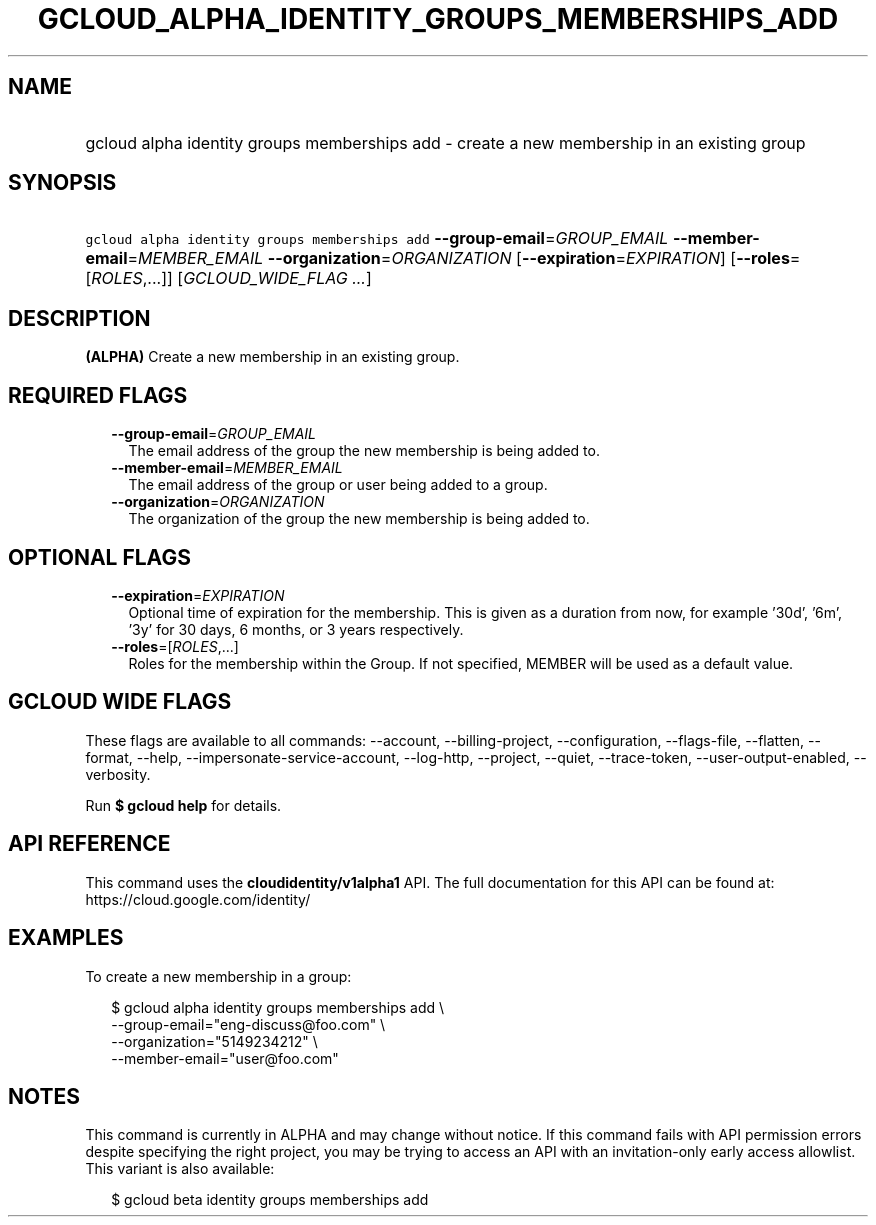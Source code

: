 
.TH "GCLOUD_ALPHA_IDENTITY_GROUPS_MEMBERSHIPS_ADD" 1



.SH "NAME"
.HP
gcloud alpha identity groups memberships add \- create a new membership in an existing group



.SH "SYNOPSIS"
.HP
\f5gcloud alpha identity groups memberships add\fR \fB\-\-group\-email\fR=\fIGROUP_EMAIL\fR \fB\-\-member\-email\fR=\fIMEMBER_EMAIL\fR \fB\-\-organization\fR=\fIORGANIZATION\fR [\fB\-\-expiration\fR=\fIEXPIRATION\fR] [\fB\-\-roles\fR=[\fIROLES\fR,...]] [\fIGCLOUD_WIDE_FLAG\ ...\fR]



.SH "DESCRIPTION"

\fB(ALPHA)\fR Create a new membership in an existing group.



.SH "REQUIRED FLAGS"

.RS 2m
.TP 2m
\fB\-\-group\-email\fR=\fIGROUP_EMAIL\fR
The email address of the group the new membership is being added to.

.TP 2m
\fB\-\-member\-email\fR=\fIMEMBER_EMAIL\fR
The email address of the group or user being added to a group.

.TP 2m
\fB\-\-organization\fR=\fIORGANIZATION\fR
The organization of the group the new membership is being added to.


.RE
.sp

.SH "OPTIONAL FLAGS"

.RS 2m
.TP 2m
\fB\-\-expiration\fR=\fIEXPIRATION\fR
Optional time of expiration for the membership. This is given as a duration from
now, for example '30d', '6m', '3y' for 30 days, 6 months, or 3 years
respectively.

.TP 2m
\fB\-\-roles\fR=[\fIROLES\fR,...]
Roles for the membership within the Group. If not specified, MEMBER will be used
as a default value.


.RE
.sp

.SH "GCLOUD WIDE FLAGS"

These flags are available to all commands: \-\-account, \-\-billing\-project,
\-\-configuration, \-\-flags\-file, \-\-flatten, \-\-format, \-\-help,
\-\-impersonate\-service\-account, \-\-log\-http, \-\-project, \-\-quiet,
\-\-trace\-token, \-\-user\-output\-enabled, \-\-verbosity.

Run \fB$ gcloud help\fR for details.



.SH "API REFERENCE"

This command uses the \fBcloudidentity/v1alpha1\fR API. The full documentation
for this API can be found at: https://cloud.google.com/identity/



.SH "EXAMPLES"

To create a new membership in a group:

.RS 2m
$ gcloud alpha identity groups memberships add \e
    \-\-group\-email="eng\-discuss@foo.com"  \e
    \-\-organization="5149234212"  \e
    \-\-member\-email="user@foo.com"
.RE



.SH "NOTES"

This command is currently in ALPHA and may change without notice. If this
command fails with API permission errors despite specifying the right project,
you may be trying to access an API with an invitation\-only early access
allowlist. This variant is also available:

.RS 2m
$ gcloud beta identity groups memberships add
.RE

